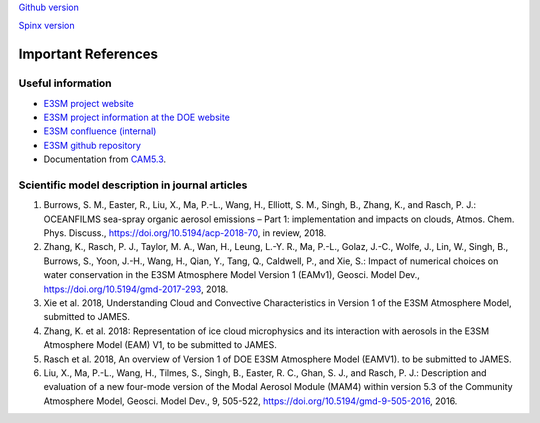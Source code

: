 .. _refer:



`Github version <https://github.com/kaizhangpnl/kaizhangpnl.github.io/blob/master/source/refer.rst>`_ 

`Spinx version <https://kaizhangpnl.github.io/EAM_User_Guide/refer.html>`_ 

Important References
============

Useful information 
-------------------

- `E3SM project website <https://e3sm.org/>`_

- `E3SM project information at the DOE website <https://climatemodeling.science.energy.gov/projects/energy-exascale-earth-system-model>`_

- `E3SM confluence (internal) <https://acme-climate.atlassian.net/wiki/spaces/ACME/overview?mode=global>`_

- `E3SM github repository <https://github.com/E3SM-Project/E3SM>`_

- Documentation from `CAM5.3 <http://www.cesm.ucar.edu/models/cesm1.2/cam/docs/ug5_3/>`_. 

Scientific model description in journal articles 
------------------------------------------------

#. Burrows, S. M., Easter, R., Liu, X., Ma, P.-L., Wang, H., Elliott, S. M., Singh, B., 
   Zhang, K., and Rasch, P. J.: OCEANFILMS sea-spray organic aerosol emissions – Part 1: 
   implementation and impacts on clouds, Atmos. Chem. Phys. Discuss., 
   https://doi.org/10.5194/acp-2018-70, in review, 2018. 
  
#. Zhang, K., Rasch, P. J., Taylor, M. A., Wan, H., Leung, L.-Y. R., Ma, P.-L., 
   Golaz, J.-C., Wolfe, J., Lin, W., Singh, B., Burrows, S., Yoon, J.-H., Wang, H., 
   Qian, Y., Tang, Q., Caldwell, P., and Xie, S.: 
   Impact of numerical choices on water conservation in the E3SM Atmosphere Model 
   Version 1 (EAMv1), Geosci. Model Dev., 
   https://doi.org/10.5194/gmd-2017-293, 2018. 

#. Xie et al. 2018, Understanding Cloud and Convective Characteristics in Version 1 of 
   the E3SM Atmosphere Model, submitted to JAMES.
   
#. Zhang, K. et al. 2018: Representation of ice cloud microphysics and its interaction with 
   aerosols in the E3SM Atmosphere Model (EAM) V1, to be submitted to JAMES.

#. Rasch et al. 2018, An overview of Version 1 of DOE E3SM Atmosphere Model (EAMV1). 
   to be submitted to JAMES.

#. Liu, X., Ma, P.-L., Wang, H., Tilmes, S., Singh, B., Easter, R. C., 
   Ghan, S. J., and Rasch, P. J.: 
   Description and evaluation of a new four-mode version of the Modal Aerosol Module 
   (MAM4) within version 5.3 of the Community Atmosphere Model, 
   Geosci. Model Dev., 9, 505-522, https://doi.org/10.5194/gmd-9-505-2016, 2016. 

.. #. Qian et al. 2018, Parametric sensitivity and uncertainty quantification in the version 
..    1 of E3SM Atmosphere Model based on short Perturbed Parameters Ensemble simulations, 
..    submitted to JGR-Atmosphere
   
.. #. Tang et al. 2018: How well does a regionally refined model represent the globally 
..    uniform high-resolution E3SM Atmosphere Model Version 1 (EAM1) over the contiguous United States?, 
..    submitted to JAMES.

.. #. Zhang, Y. et al. 2018: Evaluation of EAMv1 simulated clouds and their sensitivity to model 
..   resolution with satellite and ground-based simulators, to be submitted to JAMES.



 


